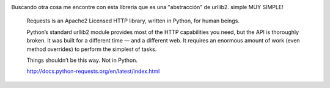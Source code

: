 .. title: #python | Requests: HTTP for Humans
.. slug: python-requests-http-for-humans
.. date: 2013-09-17 18:41:56 UTC-03:00
.. tags: python, links 
.. category: 
.. link: 
.. description: 
.. type: text

.. image:: /images/requests-sidebar.png 

Buscando otra cosa me encontre con esta libreria que es una "abstracción" 
de urllib2. simple MUY SIMPLE!

    Requests is an Apache2 Licensed HTTP library, written in Python, for human beings.

    Python’s standard urllib2 module provides most of the HTTP capabilities 
    you need, but the API is thoroughly broken. It was built for a different 
    time — and a different web. It requires an enormous amount of work 
    (even method overrides) to perform the simplest of tasks.

    Things shouldn’t be this way. Not in Python.

    http://docs.python-requests.org/en/latest/index.html

